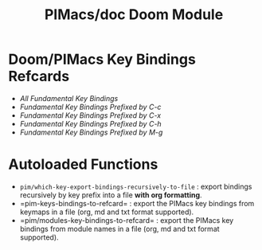 #+title: PIMacs/doc Doom Module

* Doom/PIMacs Key Bindings Refcards
- [[doom-refcard-.org][All Fundamental Key Bindings]]
- [[doom-refcard-C-c.org][Fundamental Key Bindings Prefixed by C-c]]
- [[doom-refcard-C-x.org][Fundamental Key Bindings Prefixed by C-x]]
- [[doom-refcard-C-h.org][Fundamental Key Bindings Prefixed by C-h]]
- [[doom-refcard-M-g.org][Fundamental Key Bindings Prefixed by M-g]]

* Autoloaded Functions
- =pim/which-key-export-bindings-recursively-to-file= : export bindings
  recursively by key prefix into a file *with org formatting*.
- =pim-keys-bindings-to-refcard= : export the PIMacs key bindings from keymaps in a file (org,
  md and txt format supported).
- =pim/modules-key-bindings-to-refcard= : export the PIMacs key bindings from
  module names in a file (org, md and txt format supported).
